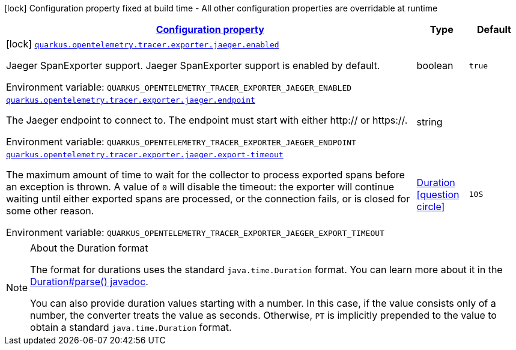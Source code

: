 
:summaryTableId: quarkus-opentelemetry-exporter-jaeger
[.configuration-legend]
icon:lock[title=Fixed at build time] Configuration property fixed at build time - All other configuration properties are overridable at runtime
[.configuration-reference.searchable, cols="80,.^10,.^10"]
|===

h|[[quarkus-opentelemetry-exporter-jaeger_configuration]]link:#quarkus-opentelemetry-exporter-jaeger_configuration[Configuration property]

h|Type
h|Default

a|icon:lock[title=Fixed at build time] [[quarkus-opentelemetry-exporter-jaeger_quarkus.opentelemetry.tracer.exporter.jaeger.enabled]]`link:#quarkus-opentelemetry-exporter-jaeger_quarkus.opentelemetry.tracer.exporter.jaeger.enabled[quarkus.opentelemetry.tracer.exporter.jaeger.enabled]`

[.description]
--
Jaeger SpanExporter support. 
 Jaeger SpanExporter support is enabled by default.

ifdef::add-copy-button-to-env-var[]
Environment variable: env_var_with_copy_button:+++QUARKUS_OPENTELEMETRY_TRACER_EXPORTER_JAEGER_ENABLED+++[]
endif::add-copy-button-to-env-var[]
ifndef::add-copy-button-to-env-var[]
Environment variable: `+++QUARKUS_OPENTELEMETRY_TRACER_EXPORTER_JAEGER_ENABLED+++`
endif::add-copy-button-to-env-var[]
--|boolean 
|`true`


a| [[quarkus-opentelemetry-exporter-jaeger_quarkus.opentelemetry.tracer.exporter.jaeger.endpoint]]`link:#quarkus-opentelemetry-exporter-jaeger_quarkus.opentelemetry.tracer.exporter.jaeger.endpoint[quarkus.opentelemetry.tracer.exporter.jaeger.endpoint]`

[.description]
--
The Jaeger endpoint to connect to. The endpoint must start with either http:// or https://.

ifdef::add-copy-button-to-env-var[]
Environment variable: env_var_with_copy_button:+++QUARKUS_OPENTELEMETRY_TRACER_EXPORTER_JAEGER_ENDPOINT+++[]
endif::add-copy-button-to-env-var[]
ifndef::add-copy-button-to-env-var[]
Environment variable: `+++QUARKUS_OPENTELEMETRY_TRACER_EXPORTER_JAEGER_ENDPOINT+++`
endif::add-copy-button-to-env-var[]
--|string 
|


a| [[quarkus-opentelemetry-exporter-jaeger_quarkus.opentelemetry.tracer.exporter.jaeger.export-timeout]]`link:#quarkus-opentelemetry-exporter-jaeger_quarkus.opentelemetry.tracer.exporter.jaeger.export-timeout[quarkus.opentelemetry.tracer.exporter.jaeger.export-timeout]`

[.description]
--
The maximum amount of time to wait for the collector to process exported spans before an exception is thrown. A value of `0` will disable the timeout: the exporter will continue waiting until either exported spans are processed, or the connection fails, or is closed for some other reason.

ifdef::add-copy-button-to-env-var[]
Environment variable: env_var_with_copy_button:+++QUARKUS_OPENTELEMETRY_TRACER_EXPORTER_JAEGER_EXPORT_TIMEOUT+++[]
endif::add-copy-button-to-env-var[]
ifndef::add-copy-button-to-env-var[]
Environment variable: `+++QUARKUS_OPENTELEMETRY_TRACER_EXPORTER_JAEGER_EXPORT_TIMEOUT+++`
endif::add-copy-button-to-env-var[]
--|link:https://docs.oracle.com/javase/8/docs/api/java/time/Duration.html[Duration]
  link:#duration-note-anchor-{summaryTableId}[icon:question-circle[], title=More information about the Duration format]
|`10S`

|===
ifndef::no-duration-note[]
[NOTE]
[id='duration-note-anchor-{summaryTableId}']
.About the Duration format
====
The format for durations uses the standard `java.time.Duration` format.
You can learn more about it in the link:https://docs.oracle.com/javase/8/docs/api/java/time/Duration.html#parse-java.lang.CharSequence-[Duration#parse() javadoc].

You can also provide duration values starting with a number.
In this case, if the value consists only of a number, the converter treats the value as seconds.
Otherwise, `PT` is implicitly prepended to the value to obtain a standard `java.time.Duration` format.
====
endif::no-duration-note[]
